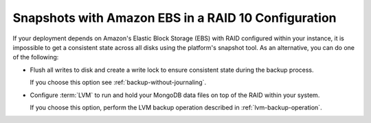Snapshots with Amazon EBS in a RAID 10 Configuration
~~~~~~~~~~~~~~~~~~~~~~~~~~~~~~~~~~~~~~~~~~~~~~~~~~~~

If your deployment depends on Amazon's Elastic Block Storage (EBS) with
RAID configured within your instance, it is impossible to get a
consistent state across all disks using the platform's snapshot tool. As
an alternative, you can do one of the following:

- Flush all writes to disk and create a write lock to ensure
  consistent state during the backup process.

  If you choose this option see :ref:`backup-without-journaling`.

- Configure :term:`LVM` to run and hold your MongoDB data files on top of the
  RAID within your system.

  If you choose this option, perform the LVM backup operation described
  in :ref:`lvm-backup-operation`.
